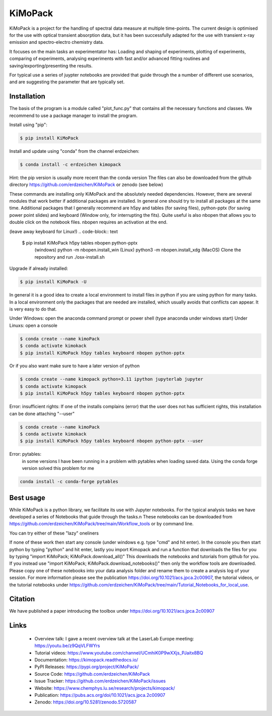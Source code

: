 KiMoPack
==========

KiMoPack is a project for the handling of spectral data measure at
multiple time-points. The current design is optimised for the use with
optical transient absorption data, but it has been successfully adapted
for the use with transient x-ray emission and spectro-electro chemistry
data.

It focuses on the main tasks an experimentator has:
Loading and shaping of experiments, plotting of experiments, comparing of experiments,
analysing experiments with fast and/or advanced fitting routines and saving/exporting/presenting 
the results. 

For typical use a series of juypter notebooks are provided that guide 
through the a number of different use scenarios, and are suggesting the 
parameter that are typically set.

Installation
--------------

The basis of the program is a module called "plot_func.py" that contains all the necessary functions and classes. 
We recommend to use a package manager to install the program.  

Install using "pip":

.. code-block:: text

    $ pip install KiMoPack 

Install and update using "conda" from the channel erdzeichen:

.. code-block:: text

    $ conda install -c erdzeichen kimopack

Hint: the pip version is usually more recent than the conda version
The files can also be downloaded from the github directory https://github.com/erdzeichen/KiMoPack or zenodo (see below)

These commands are installing only KiMoPack and the absolutely needed dependencies. However, there are several modules that work better if additional packages are installed. In general one should try to install all packages at the same time. Additional packages that I generally recommend are h5py and tables (for saving files), python-pptx (for saving power point slides) and keyboard (Window only, for interrupting the fits). Quite useful is also nbopen that allows you to double click on the notebook files. nbopen requires an activation at the end.

(leave away keyboard for Linux!)
.. code-block:: text

    $ pip install KiMoPack h5py tables nbopen python-pptx 
	(windows) python -m nbopen.install_win
	(Linux) python3 -m nbopen.install_xdg
	(MacOS) Clone the repository and run ./osx-install.sh

Upgrade if already installed:

.. code-block:: text

    $ pip install KiMoPack -U


In general it is a good idea to create a local environment to install files in python if you are using python for many tasks. In a local environment only the packages that are needed are installed, which usually avoids that conflicts can appear. It is very easy to do that. 

Under Windows: open the anaconda command prompt or power shell (type anaconda under windows start) 
Under Linuxs: open a console

.. code-block:: text

	$ conda create --name kimoPack
	$ conda activate kimokack
	$ pip install KiMoPack h5py tables keyboard nbopen python-pptx

Or if you also want make sure to have a later version of python	

.. code-block:: text

	$ conda create --name kimopack python=3.11 ipython jupyterlab jupyter
	$ conda activate kimopack
	$ pip install KiMoPack h5py tables keyboard nbopen python-pptx


Error: insufficient rights: If one of the installs complains (error) that the user does not has sufficient rights, this installation can be done attaching "--user"

.. code-block:: text

	$ conda create --name kimoPack
	$ conda activate kimokack
	$ pip install KiMoPack h5py tables keyboard nbopen python-pptx --user

Error: pytables:
	in some versions I have been running in a problem with pytables when loading saved data. 
	Using the conda forge version solved this problem for me 

.. code-block:: text
	
	conda install -c conda-forge pytables  

Best usage
-----------
While KiMoPack is a python library, we facilitate its use with Jupyter notebooks. For the typical analysis tasks we have developed a series of Notebooks that guide through the tasks.\n 
These notebooks can be downloaded from https://github.com/erdzeichen/KiMoPack/tree/main/Workflow_tools or by command line. 

You can try either of these "lazy" oneliners

.. code-block:: text
	ipython -c "import KiMoPack; KiMoPack.download_notebooks()"
	python -c "import KiMoPack; KiMoPack.download_notebooks()"
	python3 -c "import KiMoPack; KiMoPack.download_notebooks()"

If none of these work then start any console (under windows e.g. type "cmd" and hit enter). In the console you then start python by typing "python" and hit enter, lastly you import Kimopack and run a function that downloads the files for you by typing "import KiMoPack; KiMoPack.download_all()" This downloads the notebooks and tutorials from github for you. If you instead use "import KiMoPack; KiMoPack.download_notebooks()" then only the workflow tools are downloaded.
Please copy one of these notebooks into your data analysis folder and rename them to create a analysis log of your session. For more information please see the publication https://doi.org/10.1021/acs.jpca.2c00907, the tutorial videos, or the tutorial notebooks under https://github.com/erdzeichen/KiMoPack/tree/main/Tutorial_Notebooks_for_local_use. 
	
Citation
------------
We have published a paper introducing the toolbox under https://doi.org/10.1021/acs.jpca.2c00907

Links
-----
	* Overview talk: I gave a recent overview talk at the LaserLab Europe meeting: https://youtu.be/z9QqVLFWYrs
	* Tutorial videos: https://www.youtube.com/channel/UCmhiK0P9wXXjs_PJaitx8BQ
	* Documentation: https://kimopack.readthedocs.io/
	* PyPI Releases: https://pypi.org/project/KiMoPack/
	* Source Code: https://github.com/erdzeichen/KiMoPack
	* Issue Tracker: https://github.com/erdzeichen/KiMoPack/issues
	* Website: https://www.chemphys.lu.se/research/projects/kimopack/
	* Publication: https://pubs.acs.org/doi/10.1021/acs.jpca.2c00907
	* Zenodo: https://doi.org/10.5281/zenodo.5720587

